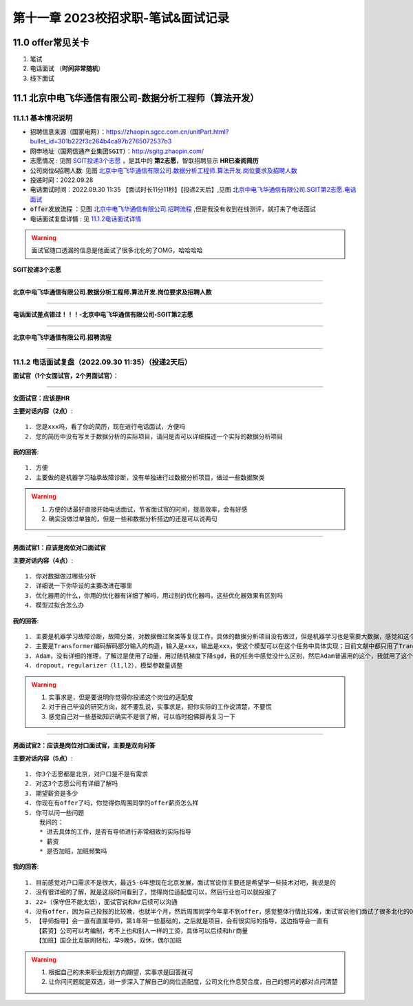 第十一章 2023校招求职-笔试&面试记录
========================================

11.0 **offer常见关卡**
--------------------------------

1. :code:`笔试`
2. :code:`电话面试` （**时间非常随机**）
3. :code:`线下面试`


11.1 **北京中电飞华通信有限公司-数据分析工程师（算法开发）**
--------------------------------------------------------------------

11.1.1 **基本情况说明** 
^^^^^^^^^^^^^^^^^^^^^^^^^^^^^

* :code:`招聘信息来源（国家电网)`：https://zhaopin.sgcc.com.cn/unitPart.html?bullet_id=301b222f3c264b4ca97b2765072537b3
* :code:`网申地址（国网信通产业集团SGIT）`：http://sgitg.zhaopin.com/
* :code:`志愿情况` : 见图 SGIT投递3个志愿_ ，是其中的 **第2志愿**，智联招聘显示 **HR已查阅简历**
* :code:`公司岗位&招聘人数`: 见图 北京中电飞华通信有限公司.数据分析工程师.算法开发.岗位要求及招聘人数_
* :code:`投递时间`：2022.09.28
* :code:`电话面试时间`：2022.09.30 11:35 【面试时长11分11秒】【投递2天后】,见图 北京中电飞华通信有限公司.SGIT第2志愿.电话面试_
* :code:`offer发放流程` ：见图 北京中电飞华通信有限公司.招聘流程_ ,但是我没有收到在线测评，就打来了电话面试
* :code:`电话面试复盘详情` : 见 11.1.2电话面试详情_

.. warning:: 

    面试官随口透漏的信息是他面试了很多北化的了OMG，哈哈哈哈

.. _SGIT投递3个志愿:

.. figure::
   _static\\images\\2023校招求职-笔试&面试记录\\SGIT投递3个志愿.jpg
   :align: center

   **SGIT投递3个志愿**

------------------------------------------------------------------------

.. _北京中电飞华通信有限公司.数据分析工程师.算法开发.岗位要求及招聘人数:

.. figure::
   _static\\images\\2023校招求职-笔试&面试记录\\北京中电飞华通信有限公司.数据分析工程师.算法开发.岗位要求及招聘人数.png
   :align: center

   **北京中电飞华通信有限公司.数据分析工程师.算法开发.岗位要求及招聘人数**

------------------------------------------------------------------------

.. _北京中电飞华通信有限公司.SGIT第2志愿.电话面试:

.. figure::
   _static\\images\\2023校招求职-笔试&面试记录\\电话面试差点错过！！！-北京中电飞华通信有限公司-SGIT第2志愿.jpg
   :align: center

   **电话面试差点错过！！！-北京中电飞华通信有限公司-SGIT第2志愿**

---------------------------------------------------------------------------------------------------------------------

.. _北京中电飞华通信有限公司.招聘流程:

.. figure::
   _static\\images\\2023校招求职-笔试&面试记录\\北京中电飞华通信有限公司.招聘流程.jpg
   :align: center

   **北京中电飞华通信有限公司.招聘流程**

---------------------------------------------------------------------------------------------------------------------

.. _11.1.2电话面试详情:

11.1.2 电话面试复盘（2022.09.30 11:35）（投递2天后）
^^^^^^^^^^^^^^^^^^^^^^^^^^^^^^^^^^^^^^^^^^^^^^^^^^^^

**面试官（1个女面试官，2个男面试官）**：

----------------------------------------------------

**女面试官：应该是HR** 

**主要对话内容（2点）**::

    1. 您是xxx吗，看了你的简历，现在进行电话面试，方便吗
    2. 您的简历中没有写关于数据分析的实际项目，请问是否可以详细描述一个实际的数据分析项目

**我的回答**::

    1. 方便
    2. 主要做的是机器学习轴承故障诊断，没有单独进行过数据分析项目，做过一些数据聚类

.. warning::

    1. 方便的话最好直接开始电话面试，节省面试官的时间，提高效率，会有好感
    2. 确实没做过单独的，但是一些和数据分析搭边的还是可以说两句

-------------------------------------------------------------------------------

**男面试官1：应该是岗位对口面试官**

**主要对话内容（4点）**::

    1. 你对数据做过哪些分析
    2. 详细说一下你毕设的主要改进在哪里
    3. 优化器用的什么，你用的优化器有详细了解吗，用过别的优化器吗，这些优化器效果有区别吗
    4. 模型过拟合怎么办

**我的回答**::

    1. 主要是机器学习故障诊断，故障分类，对数据做过聚类等复现工作，具体的数据分析项目没有做过，但是机器学习也是需要大数据，感觉和这个岗位还是有一些联系和过渡的
    2. 主要是Transformer编码解码部分输入的构造，输入是xxx，输出是xxx，使这个模型可以在这个任务中具体实现；目前文献中都只用了Transformer的编码器部分进行故障诊断，我用的是完整的Transformer编码-解码架构
    3. Adam，没有详细的推理，了解过是使用了动量，用过随机梯度下降sgd，我的任务中感觉没什么区别，然后Adam普遍用的这个，我就用了这个
    4. dropout，regularizer（l1,l2），模型参数量调整

.. warning:: 

    1. 实事求是，但是要说明你觉得你投递这个岗位的适配度

    2. 对于自己毕设的研究方向，就不要乱说，实事求是，把你实际的工作说清楚，不要慌
    
    3. 感觉自己对一些基础知识确实不是很了解，可以临时抱佛脚再复习一下
    
--------------------------------------------------------------------------------------------

**男面试官2：应该是岗位对口面试官，主要是双向问答**

**主要对话内容（5点）**::

    1. 你3个志愿都是北京，对户口是不是有需求
    2. 对这3个志愿公司有详细了解吗
    3. 期望薪资是多少
    4. 你现在有offer了吗，你觉得你周围同学的offer薪资怎么样
    5. 你可以问一些问题
        我问的：
        * 进去具体的工作，是否有导师进行非常细致的实际指导
        * 薪资
        * 是否加班，加班频繁吗

**我的回答**::

    1. 目前感觉对户口需求不是很大，最近5-6年想现在北京发展，面试官说你主要还是希望学一些技术对吧，我说是的
    2. 没有很详细的了解，就是这段时间看到了，觉得岗位适配度可以，然后行业也可以就投报了
    3. 22+（保守但不能太低），面试官说和hr后续可以沟通
    4. 没有offer，因为自己投报的比较晚，也就半个月，然后周围同学今年拿不到offer，感觉整体行情比较难，面试官说他们面试了很多北化的OMG哈哈哈哈
    5. 【导师指导】会一直有直属导师，第1年带一些基础的，之后就是项目，会有很实际的指导，这边指导会一直有
       【薪资】公司可以考编制，考不上也和别人一样的工资，具体可以后续和hr商量
       【加班】国企比互联网轻松，早9晚5，双休，偶尔加班

.. warning ::

    1. 根据自己的未来职业规划方向期望，实事求是回答就可
    2. 让你问问题就是双选，进一步深入了解自己的岗位适配度，公司文化作息契合度，自己的想问的都对点问清楚


